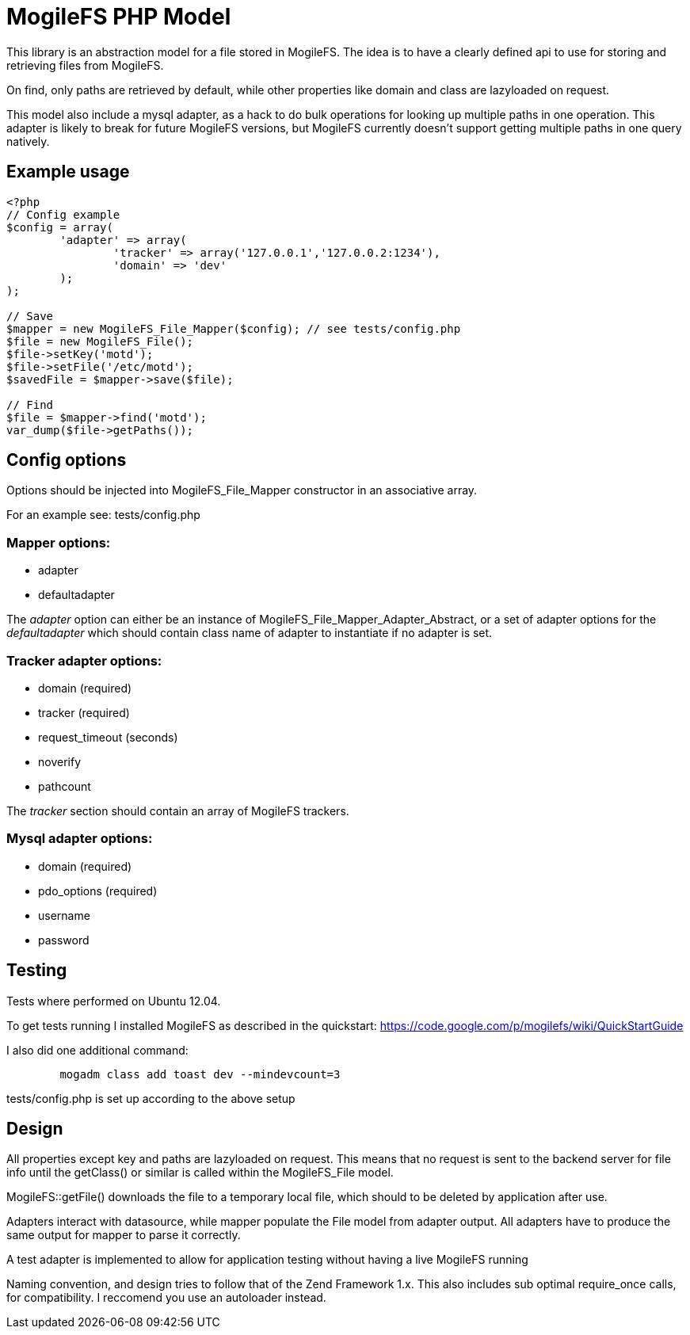 MogileFS PHP Model
==================

This library is an abstraction model for a file stored in MogileFS.
The idea is to have a clearly defined api to use for storing and retrieving 
files from MogileFS.

On find, only paths are retrieved by default, while other properties like domain
and class are lazyloaded on request.

This model also include a mysql adapter, as a hack to do bulk operations for
looking up multiple paths in one operation. This adapter is likely to break for
future MogileFS versions, but MogileFS currently doesn't support getting multiple
paths in one query natively.

Example usage
-------------

-----
<?php
// Config example
$config = array(
	'adapter' => array(
		'tracker' => array('127.0.0.1','127.0.0.2:1234'),
		'domain' => 'dev'
	);
);

// Save
$mapper = new MogileFS_File_Mapper($config); // see tests/config.php
$file = new MogileFS_File();
$file->setKey('motd');
$file->setFile('/etc/motd');
$savedFile = $mapper->save($file);

// Find
$file = $mapper->find('motd');
var_dump($file->getPaths());
-----

Config options
--------------

Options should be injected into MogileFS_File_Mapper constructor in an associative array.

For an example see: tests/config.php

=== Mapper options:

* adapter
* defaultadapter

The 'adapter' option can either be an instance of MogileFS_File_Mapper_Adapter_Abstract, 
or a set of adapter options for the 'defaultadapter' which should contain class name
of adapter to instantiate if no adapter is set.

=== Tracker adapter options:

* domain (required)
* tracker (required)
* request_timeout (seconds)
* noverify
* pathcount

The 'tracker' section should contain an array of MogileFS trackers.

=== Mysql adapter options:

* domain (required)
* pdo_options (required)
* username
* password

Testing
-------

Tests where performed on Ubuntu 12.04.

To get tests running I installed MogileFS as described in the quickstart:
https://code.google.com/p/mogilefs/wiki/QuickStartGuide

I also did one additional command:
-----
	mogadm class add toast dev --mindevcount=3
-----

tests/config.php is set up according to the above setup

Design
------

All properties except key and paths are lazyloaded on request. This means that no
request is sent to the backend server for file info until the getClass() or similar
is called within the MogileFS_File model.

MogileFS::getFile() downloads the file to a temporary local file, which should to be
deleted by application after use.

Adapters interact with datasource, while mapper populate the File model from
adapter output. All adapters have to produce the same output for mapper to 
parse it correctly.

A test adapter is implemented to allow for application testing without having a live
MogileFS running

Naming convention, and design tries to follow that of the Zend Framework 1.x. This also
includes sub optimal require_once calls, for compatibility. I reccomend you use an 
autoloader instead.
